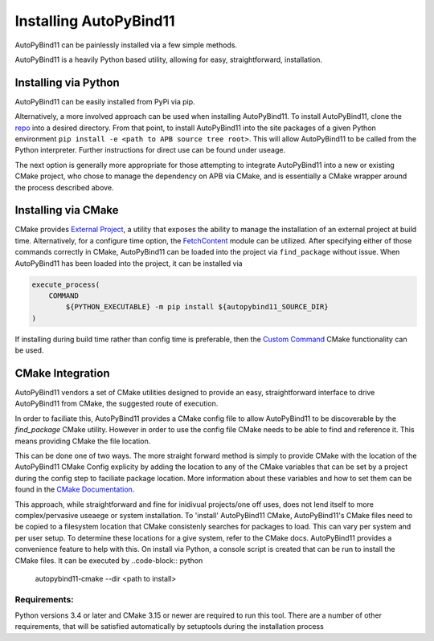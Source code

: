 Installing AutoPyBind11
=======================

AutoPyBind11 can be painlessly installed via a few simple methods.

AutoPyBind11 is a heavily Python based utility, allowing for easy, straightforward, installation.

Installing via Python
---------------------

AutoPyBind11 can be easily installed from PyPi via pip.

Alternatively, a more involved approach can be used when installing AutoPyBind11. To install AutoPyBind11, clone the `repo`_
into a desired directory.
From that point, to install AutoPyBind11 into the site packages of a given Python environment
``pip install -e <path to APB source tree root>``. This will allow AutoPyBind11 to be called from the Python interpreter.
Further instructions for direct use can be found under useage.


The next option is generally more appropriate for those attempting to integrate
AutoPyBind11 into a new or existing CMake project, who chose to manage the dependency on APB via CMake, and is essentially a CMake wrapper around the process described above.

Installing via CMake
--------------------

CMake provides `External Project`_, a utility that exposes the ability to manage the installation of an external project at build time.
Alternatively, for a configure time option, the `FetchContent`_ module can be utilized. After specifying either of those commands correctly in CMake, AutoPyBind11 can be loaded into the project
via ``find_package`` without issue. When AutoPyBind11 has been loaded into the project, it can be installed via

.. code-block:: CMake


    execute_process(
        COMMAND
            ${PYTHON_EXECUTABLE} -m pip install ${autopybind11_SOURCE_DIR}
    )

If installing during build time rather than config time is preferable, then the `Custom Command`_ CMake functionality can be used.


CMake Integration
-----------------
AutoPyBind11 vendors a set of CMake utilities designed to provide an easy, straightforward interface to drive AutoPyBind11 from CMake, the suggested route of execution.

In order to faciliate this, AutoPyBind11 provides a CMake config file to allow AutoPyBind11 to be discoverable by the `find_package` CMake utility. However in order to use the config file
CMake needs to be able to find and reference it. This means providing CMake the file location.

This can be done one of two ways. The more straight forward method is simply to provide CMake with the location of the AutoPyBind11 CMake Config explicity by adding the location to any of the CMake
variables that can be set by a project during the config step to faciliate package location. More information about these variables and how to set them can be found in the `CMake Documentation`_.

This approach, while straightforward and fine for inidivual projects/one off uses, does not lend itself to more complex/pervasive useaege or system installation. To 'install'
AutoPyBind11 CMake, AutoPyBind11's CMake files need to be copied to a filesystem location that CMake consistenly searches for packages to load. This can vary per system and per user setup.
To determine these locations for a give system, refer to the CMake docs. AutoPyBind11 provides a convenience feature to help with this. On install via Python, a console script is created that can be run to
install the CMake files. It can be executed by
..code-block:: python

    autopybind11-cmake --dir <path to install>




Requirements:
#############

Python versions 3.4 or later and CMake 3.15 or newer are required to run this tool. There are a number of other requirements, that will be satisfied automatically by setuptools during the installation process


.. _External Project: https://cmake.org/cmake/help/latest/module/ExternalProject.html
.. _FetchContent: https://cmake.org/cmake/help/latest/module/FetchContent.html
.. _repo: https://gitlab.kitware.com/autopybind11/autpybind11
.. _Custom Command: https://cmake.org/cmake/help/latest/command/add_custom_command.html
.. _Cmake Documentation: https://cmake.org/cmake/help/latest